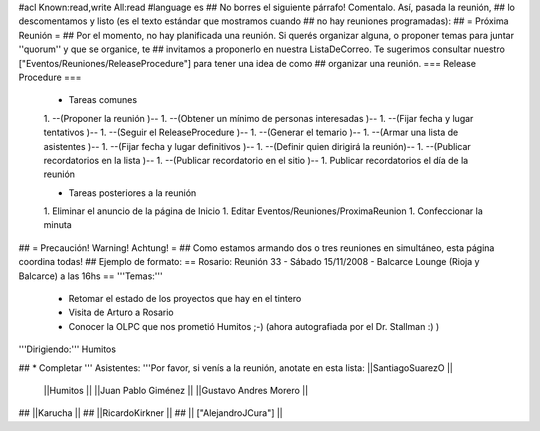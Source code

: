 #acl Known:read,write All:read
#language es
## No borres el siguiente párrafo! Comentalo. Así, pasada la reunión,
## lo descomentamos y listo (es el texto estándar que mostramos cuando
## no hay reuniones programadas):
##
= Próxima Reunión =
## Por el momento, no hay planificada una reunión. Si querés organizar alguna, o proponer temas para juntar ''quorum'' y que se organice, te
## invitamos a proponerlo en nuestra ListaDeCorreo. Te sugerimos consultar nuestro ["Eventos/Reuniones/ReleaseProcedure"] para tener una idea de como ## organizar una reunión.
=== Release Procedure ===
 * Tareas comunes

 1. --(Proponer la reunión )--
 1. --(Obtener un mínimo de personas interesadas )--
 1. --(Fijar fecha y lugar tentativos )--
 1. --(Seguir el ReleaseProcedure )--
 1. --(Generar el temario )--
 1. --(Armar una lista de asistentes )--
 1. --(Fijar fecha y lugar definitivos )--
 1. --(Definir quien dirigirá la reunión)--
 1. --(Publicar recordatorios en la lista )--
 1. --(Publicar recordatorio en el sitio )--
 1. Publicar recordatorios el día de la reunión

 * Tareas posteriores a la reunión

 1. Eliminar el anuncio de la página de Inicio
 1. Editar Eventos/Reuniones/ProximaReunion
 1. Confeccionar la minuta

## = Precaución! Warning! Achtung! =
## Como estamos armando dos o tres reuniones en simultáneo, esta página coordina todas!
## Ejemplo de formato:
== Rosario: Reunión 33 - Sábado 15/11/2008 - Balcarce Lounge (Rioja y Balcarce) a las 16hs ==
'''Temas:'''

 * Retomar el estado de los proyectos que hay en el tintero
 * Visita de Arturo a Rosario
 * Conocer la OLPC que nos prometió Humitos ;-) (ahora autografiada por el Dr. Stallman :) )

'''Dirigiendo:''' Humitos

## * Completar
''' Asistentes: '''Por favor, si venís a la reunión, anotate en esta lista: ||SantiagoSuarezO ||
 ||Humitos ||
 ||Juan Pablo Giménez ||
 ||Gustavo Andres Morero ||


## ||Karucha ||
## ||RicardoKirkner ||
## || ["AlejandroJCura"] ||
